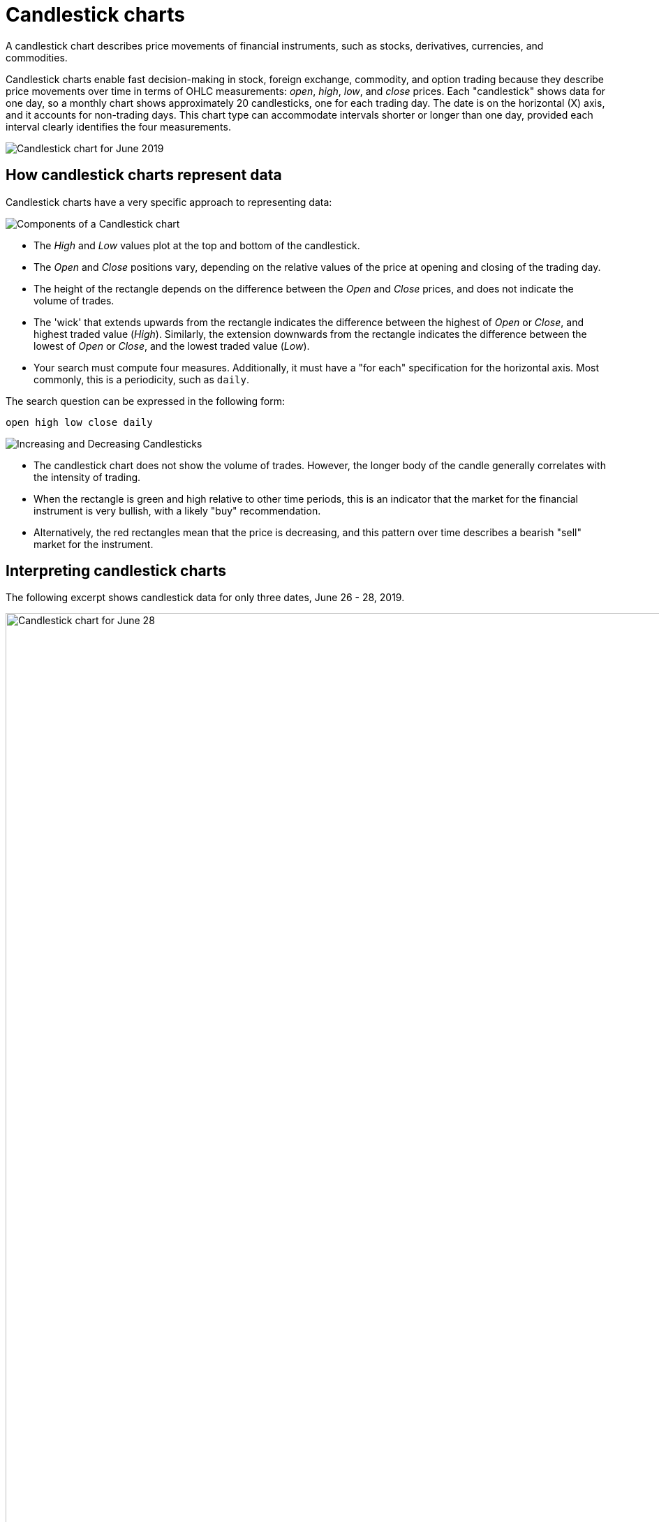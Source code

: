 = Candlestick charts
:last_updated: 06/23/2021
:linkattrs:
:experimental:
:page-partial:
:page-aliases: /end-user/search/candlestick-charts.adoc
:description: A candlestick chart describes price movements of financial instruments, such as stocks, derivatives, currencies, and commodities.

A candlestick chart describes price movements of financial instruments, such as stocks, derivatives, currencies, and commodities.

++++
<style type="text/css">
.image-left {
  display: block;
  margin-left: auto;
  margin-right: auto;
  float: right;
}</style>
++++

Candlestick charts enable fast decision-making in stock, foreign exchange, commodity, and option trading because they describe price movements over time in terms of OHLC measurements: _open_, _high_, _low_, and _close_ prices. Each "candlestick" shows data for one day, so a monthly chart shows approximately 20 candlesticks, one for each trading day. The date is on the horizontal (X) axis, and it accounts for non-trading days. This chart type can accommodate intervals shorter or longer than one day, provided each interval clearly identifies the four measurements.

image::candlestick_visualization.png[Candlestick chart for June 2019]

== How candlestick charts represent data

Candlestick charts have a very specific approach to representing data:

image::candlestick_components.png[Components of a Candlestick chart,float="right",role="right"]

* The _High_ and _Low_ values plot at the top and bottom of the candlestick.

* The _Open_ and _Close_ positions vary, depending on the relative values of the price at opening and closing of the trading day.

* The height of the rectangle depends on the difference between the _Open_ and _Close_ prices, and does not indicate the volume of trades.

* The 'wick' that extends upwards from the rectangle indicates the difference between the highest of _Open_ or _Close_, and highest traded value (_High_). Similarly, the extension downwards from the rectangle indicates the difference between the lowest of _Open_ or _Close_, and the lowest traded value (_Low_).

* Your search must compute four measures. Additionally, it must have a "for each" specification for the horizontal axis. Most commonly, this is a periodicity, such as `daily`.

The search question can be expressed in the following form:

[source]
----
open high low close daily
----

image::candlestick_increase_decrease.png[Increasing and Decreasing Candlesticks,float="right",role="right"]

* The candlestick chart does not show the volume of trades. However, the longer body of the candle generally correlates with the intensity of trading.

* When the rectangle is green and high relative to other time periods, this is an indicator that the market for the financial instrument is very bullish, with a likely "buy" recommendation.

* Alternatively, the red rectangles mean that the price is decreasing, and this pattern over time describes a bearish "sell" market for the instrument.

== Interpreting candlestick charts

The following excerpt shows candlestick data for only three dates, June 26 - 28, 2019.

image::candlestick_example.png[Candlestick chart for June 28, 2019,float="right",role="right"]

[width="100%",options="header"]
|===
| Date | Open | High | Low | Close
| 06-26-2019 | $15.30 | $16.00 | $15.90 | $15.90
| 06-27-2019 | $15.60 | $15.80 | $15.70 | $15.70
| 06-28-2019 | $15.80 | $15.90 | $15.80 | $15.80
|===

Notice the following features of this chart:

* For both June 26th and 27th, the _Close_ price is higher than the _Open_ price. The candlesticks for these days are rendered in green.
* The close is lower than the open on June 28th, so the candlestick is red.
* June 26th has the highest difference between its _Open_ and _Close_ prices. You can easily determine this based on the height of the rectangle.
* The top-to-bottom size of the wicks vary with the _High_ and _Low_ prices. The range of prices in individual trades is greatest on June 26th, at $0.80. The range is identical, at $0.40, for both June 27th and June 28th.
* The _Open_ for one day almost never coincides with the _Close_ of the previous day. This is due to after-hours trading.


== Color customization in candlestick charts

image::candlestick_color.png[Color customization in candlestick chart,float="right",role="right"]
There are two color choices for this chart type:

- Up Color
- Down Color

ThoughtSpot uses Green and Red, respectively, as default.

Each candlestick renders in one of the two options, depending on the relative values of `open` and `close` measurements.

== Adapting candlestick charts for other data

You can use this chart to display other statistical data, as long as you provide four measurements in addition to specifying the horizontal axis.

